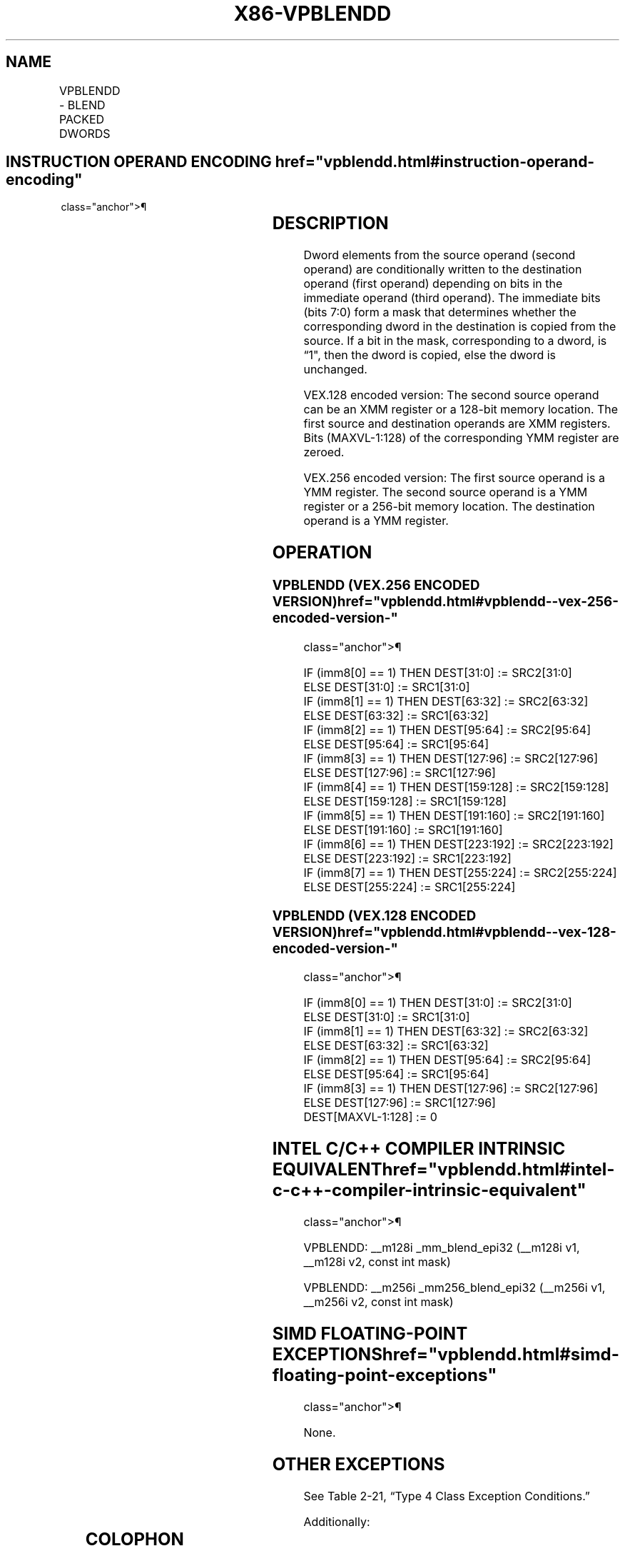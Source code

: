 '\" t
.nh
.TH "X86-VPBLENDD" "7" "December 2023" "Intel" "Intel x86-64 ISA Manual"
.SH NAME
VPBLENDD - BLEND PACKED DWORDS
.TS
allbox;
l l l l l 
l l l l l .
\fBOpcode/Instruction\fP	\fBOp/En\fP	\fB64/32 -bit Mode\fP	\fBCPUID Feature Flag\fP	\fBDescription\fP
T{
VEX.128.66.0F3A.W0 02 /r ib VPBLENDD xmm1, xmm2, xmm3/m128, imm8
T}	RVMI	V/V	AVX2	T{
Select dwords from xmm2 and xmm3/m128 from mask specified in imm8 and store the values into xmm1.
T}
T{
VEX.256.66.0F3A.W0 02 /r ib VPBLENDD ymm1, ymm2, ymm3/m256, imm8
T}	RVMI	V/V	AVX2	T{
Select dwords from ymm2 and ymm3/m256 from mask specified in imm8 and store the values into ymm1.
T}
.TE

.SH INSTRUCTION OPERAND ENCODING  href="vpblendd.html#instruction-operand-encoding"
class="anchor">¶

.TS
allbox;
l l l l l 
l l l l l .
\fBOp/En\fP	\fBOperand 1\fP	\fBOperand 2\fP	\fBOperand 3\fP	\fBOperand 4\fP
RVMI	ModRM:reg (w)	VEX.vvvv (r)	ModRM:r/m (r)	imm8
.TE

.SH DESCRIPTION
Dword elements from the source operand (second operand) are
conditionally written to the destination operand (first operand)
depending on bits in the immediate operand (third operand). The
immediate bits (bits 7:0) form a mask that determines whether the
corresponding dword in the destination is copied from the source. If a
bit in the mask, corresponding to a dword, is “1", then the dword is
copied, else the dword is unchanged.

.PP
VEX.128 encoded version: The second source operand can be an XMM
register or a 128-bit memory location. The first source and destination
operands are XMM registers. Bits (MAXVL-1:128) of the corresponding YMM
register are zeroed.

.PP
VEX.256 encoded version: The first source operand is a YMM register. The
second source operand is a YMM register or a 256-bit memory location.
The destination operand is a YMM register.

.SH OPERATION
.SS VPBLENDD (VEX.256 ENCODED VERSION)  href="vpblendd.html#vpblendd--vex-256-encoded-version-"
class="anchor">¶

.EX
IF (imm8[0] == 1) THEN DEST[31:0] := SRC2[31:0]
ELSE DEST[31:0] := SRC1[31:0]
IF (imm8[1] == 1) THEN DEST[63:32] := SRC2[63:32]
ELSE DEST[63:32] := SRC1[63:32]
IF (imm8[2] == 1) THEN DEST[95:64] := SRC2[95:64]
ELSE DEST[95:64] := SRC1[95:64]
IF (imm8[3] == 1) THEN DEST[127:96] := SRC2[127:96]
ELSE DEST[127:96] := SRC1[127:96]
IF (imm8[4] == 1) THEN DEST[159:128] := SRC2[159:128]
ELSE DEST[159:128] := SRC1[159:128]
IF (imm8[5] == 1) THEN DEST[191:160] := SRC2[191:160]
ELSE DEST[191:160] := SRC1[191:160]
IF (imm8[6] == 1) THEN DEST[223:192] := SRC2[223:192]
ELSE DEST[223:192] := SRC1[223:192]
IF (imm8[7] == 1) THEN DEST[255:224] := SRC2[255:224]
ELSE DEST[255:224] := SRC1[255:224]
.EE

.SS VPBLENDD (VEX.128 ENCODED VERSION)  href="vpblendd.html#vpblendd--vex-128-encoded-version-"
class="anchor">¶

.EX
IF (imm8[0] == 1) THEN DEST[31:0] := SRC2[31:0]
ELSE DEST[31:0] := SRC1[31:0]
IF (imm8[1] == 1) THEN DEST[63:32] := SRC2[63:32]
ELSE DEST[63:32] := SRC1[63:32]
IF (imm8[2] == 1) THEN DEST[95:64] := SRC2[95:64]
ELSE DEST[95:64] := SRC1[95:64]
IF (imm8[3] == 1) THEN DEST[127:96] := SRC2[127:96]
ELSE DEST[127:96] := SRC1[127:96]
DEST[MAXVL-1:128] := 0
.EE

.SH INTEL C/C++ COMPILER INTRINSIC EQUIVALENT  href="vpblendd.html#intel-c-c++-compiler-intrinsic-equivalent"
class="anchor">¶

.EX
VPBLENDD: __m128i _mm_blend_epi32 (__m128i v1, __m128i v2, const int mask)

VPBLENDD: __m256i _mm256_blend_epi32 (__m256i v1, __m256i v2, const int mask)
.EE

.SH SIMD FLOATING-POINT EXCEPTIONS  href="vpblendd.html#simd-floating-point-exceptions"
class="anchor">¶

.PP
None.

.SH OTHER EXCEPTIONS
See Table 2-21, “Type 4 Class
Exception Conditions.”

.PP
Additionally:

.TS
allbox;
l l 
l l .
\fB\fP	\fB\fP
#UD	If VEX.W = 1.
.TE

.SH COLOPHON
This UNOFFICIAL, mechanically-separated, non-verified reference is
provided for convenience, but it may be
incomplete or
broken in various obvious or non-obvious ways.
Refer to Intel® 64 and IA-32 Architectures Software Developer’s
Manual
\[la]https://software.intel.com/en\-us/download/intel\-64\-and\-ia\-32\-architectures\-sdm\-combined\-volumes\-1\-2a\-2b\-2c\-2d\-3a\-3b\-3c\-3d\-and\-4\[ra]
for anything serious.

.br
This page is generated by scripts; therefore may contain visual or semantical bugs. Please report them (or better, fix them) on https://github.com/MrQubo/x86-manpages.
